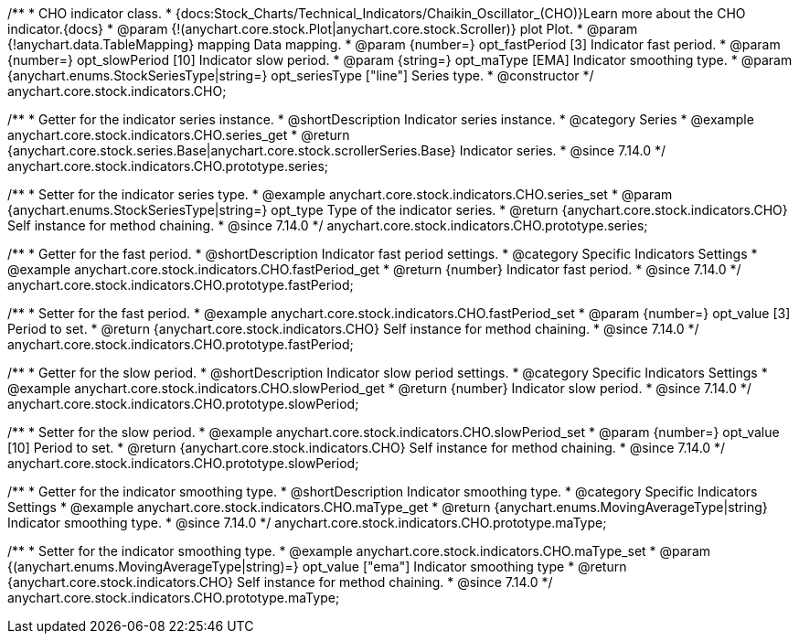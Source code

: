 /**
 * CHO indicator class.
 * {docs:Stock_Charts/Technical_Indicators/Chaikin_Oscillator_(CHO)}Learn more about the CHO indicator.{docs}
 * @param {!(anychart.core.stock.Plot|anychart.core.stock.Scroller)} plot Plot.
 * @param {!anychart.data.TableMapping} mapping Data mapping.
 * @param {number=} opt_fastPeriod [3] Indicator fast period.
 * @param {number=} opt_slowPeriod [10] Indicator slow period.
 * @param {string=} opt_maType [EMA] Indicator smoothing type.
 * @param {anychart.enums.StockSeriesType|string=} opt_seriesType ["line"] Series type.
 * @constructor
 */
anychart.core.stock.indicators.CHO;

//----------------------------------------------------------------------------------------------------------------------
//
//  anychart.core.stock.indicators.CHO.prototype.series
//
//----------------------------------------------------------------------------------------------------------------------

/**
 * Getter for the indicator series instance.
 * @shortDescription Indicator series instance.
 * @category Series
 * @example anychart.core.stock.indicators.CHO.series_get
 * @return {anychart.core.stock.series.Base|anychart.core.stock.scrollerSeries.Base} Indicator series.
 * @since 7.14.0
 */
anychart.core.stock.indicators.CHO.prototype.series;

/**
 * Setter for the indicator series type.
 * @example anychart.core.stock.indicators.CHO.series_set
 * @param {anychart.enums.StockSeriesType|string=} opt_type Type of the indicator series.
 * @return {anychart.core.stock.indicators.CHO} Self instance for method chaining.
 * @since 7.14.0
 */
anychart.core.stock.indicators.CHO.prototype.series;

//----------------------------------------------------------------------------------------------------------------------
//
//  anychart.core.stock.indicators.CHO.prototype.fastPeriod
//
//----------------------------------------------------------------------------------------------------------------------

/**
 * Getter for the fast period.
 * @shortDescription Indicator fast period settings.
 * @category Specific Indicators Settings
 * @example anychart.core.stock.indicators.CHO.fastPeriod_get
 * @return {number} Indicator fast period.
 * @since 7.14.0
 */
anychart.core.stock.indicators.CHO.prototype.fastPeriod;

/**
 * Setter for the fast period.
 * @example anychart.core.stock.indicators.CHO.fastPeriod_set
 * @param {number=} opt_value [3] Period to set.
 * @return {anychart.core.stock.indicators.CHO} Self instance for method chaining.
 * @since 7.14.0
 */
anychart.core.stock.indicators.CHO.prototype.fastPeriod;

//----------------------------------------------------------------------------------------------------------------------
//
//  anychart.core.stock.indicators.CHO.prototype.slowPeriod
//
//----------------------------------------------------------------------------------------------------------------------

/**
 * Getter for the slow period.
 * @shortDescription Indicator slow  period settings.
 * @category Specific Indicators Settings
 * @example anychart.core.stock.indicators.CHO.slowPeriod_get
 * @return {number} Indicator slow period.
 * @since 7.14.0
 */
anychart.core.stock.indicators.CHO.prototype.slowPeriod;

/**
 * Setter for the slow period.
 * @example anychart.core.stock.indicators.CHO.slowPeriod_set
 * @param {number=} opt_value [10] Period to set.
 * @return {anychart.core.stock.indicators.CHO} Self instance for method chaining.
 * @since 7.14.0
 */
anychart.core.stock.indicators.CHO.prototype.slowPeriod;

//----------------------------------------------------------------------------------------------------------------------
//
//  anychart.core.stock.indicators.CHO.prototype.maType
//
//----------------------------------------------------------------------------------------------------------------------

/**
 * Getter for the indicator smoothing type.
 * @shortDescription Indicator smoothing type.
 * @category Specific Indicators Settings
 * @example anychart.core.stock.indicators.CHO.maType_get
 * @return {anychart.enums.MovingAverageType|string} Indicator smoothing type.
 * @since 7.14.0
 */
anychart.core.stock.indicators.CHO.prototype.maType;

/**
 * Setter for the indicator smoothing type.
 * @example anychart.core.stock.indicators.CHO.maType_set
 * @param {(anychart.enums.MovingAverageType|string)=} opt_value ["ema"] Indicator smoothing type
 * @return {anychart.core.stock.indicators.CHO} Self instance for method chaining.
 * @since 7.14.0
 */
anychart.core.stock.indicators.CHO.prototype.maType;
